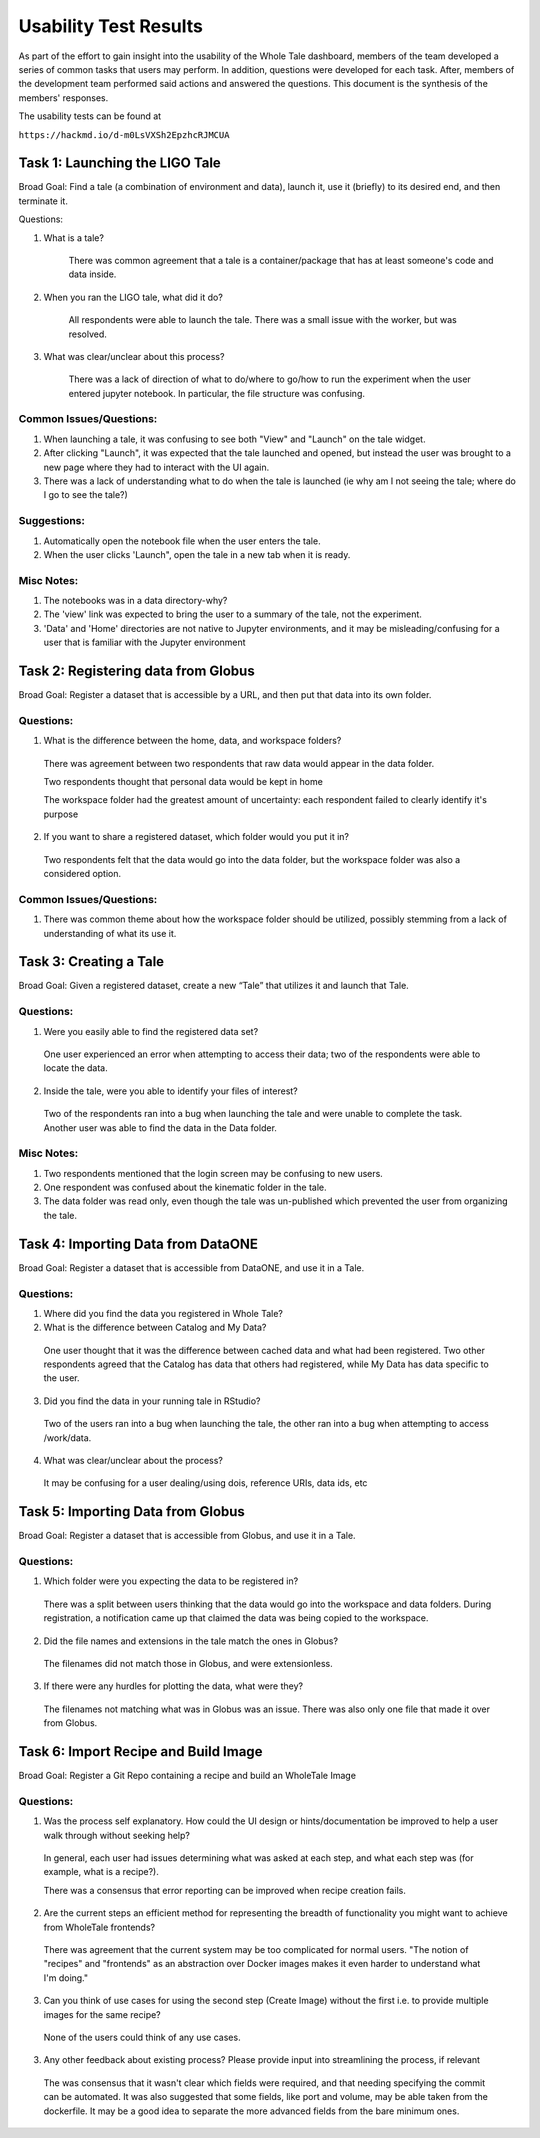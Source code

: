 Usability Test Results
===========================

As part of the effort to gain insight into the usability of the Whole Tale dashboard, members of the team developed a series of common tasks that users may perform. In addition, questions were developed for each task. After, members of the development team performed said actions and answered the questions. This document is the synthesis of the members' responses.

The usability tests can be found at

``https://hackmd.io/d-m0LsVXSh2EpzhcRJMCUA``

Task 1: Launching the LIGO Tale
-------------------------------

Broad Goal: Find a tale (a combination of environment and data), launch it, use it (briefly) to its desired end, and then terminate it.

Questions:

1. What is a tale?

    There was common agreement that a tale is a container/package that has at least someone's code and data inside.
  
2. When you ran the LIGO tale, what did it do?

    All respondents were able to launch the tale. There was a small issue with the worker, but was resolved.

3. What was clear/unclear about this process?

		There was a lack of direction of what to do/where to go/how to run the experiment when the user entered jupyter notebook. In particular, the file structure was confusing.

Common Issues/Questions:
^^^^^^^^^^^^^^^^^^^^^^^^
1. When launching a tale, it was confusing to see both "View" and "Launch" on the tale widget.

2. After clicking "Launch", it was expected that the tale launched and opened, but instead the user was brought to a new page where they had to interact with the UI again.

3. There was a lack of understanding what to do when the tale is launched (ie why am I not seeing the tale; where do I go to see the tale?)

Suggestions:
^^^^^^^^^^^^

1. Automatically open the notebook file when the user enters the tale.

2. When the user clicks 'Launch", open the tale in a new tab when it is ready.

Misc Notes:
^^^^^^^^^^^
1. The notebooks was in a data directory-why?

2. The 'view' link was expected to bring the user to a summary of the tale, not the experiment.

3. 'Data' and 'Home' directories are not native to Jupyter environments, and it may be misleading/confusing for a user that is familiar with the Jupyter environment


Task 2: Registering data from Globus
------------------------------------

Broad Goal: Register a dataset that is accessible by a URL, and then put that data into its own folder.

Questions:
^^^^^^^^^^

1. What is the difference between the home, data, and workspace folders?

  There was agreement between two respondents that raw data would appear in the data folder.

  Two respondents thought that personal data would be kept in home

  The workspace folder had the greatest amount of uncertainty: each respondent failed to clearly identify it's purpose

2. If you want to share a registered dataset, which folder would you put it in?

  Two respondents felt that the data would go into the data folder, but the workspace folder was also a considered option.

Common Issues/Questions:
^^^^^^^^^^^^^^^^^^^^^^^^
1. There was common theme about how the workspace folder should be utilized, possibly stemming from a lack of understanding of what its use it. 


Task 3: Creating a Tale
-----------------------

Broad Goal: Given a registered dataset, create a new “Tale” that utilizes it and launch that Tale.

Questions:
^^^^^^^^^^

1. Were you easily able to find the registered data set?

  One user experienced an error when attempting to access their data; two of the respondents were able to locate the data.

2. Inside the tale, were you able to identify your files of interest?

  Two of the respondents ran into a bug when launching the tale and were unable to complete the task. Another user was able to find the data in the Data folder.

Misc Notes:
^^^^^^^^^^^

1. Two respondents mentioned that the login screen may be confusing to new users.

2. One respondent was confused about the kinematic folder in the tale.

3. The data folder was read only, even though the tale was un-published which prevented the user from organizing the tale. 


Task 4: Importing Data from DataONE
-----------------------------------

Broad Goal: Register a dataset that is accessible from DataONE, and use it in a Tale.

Questions:
^^^^^^^^^^

1. Where did you find the data you registered in Whole Tale?

2. What is the difference between Catalog and My Data?

  One user thought that it was the difference between cached data and what had been registered. Two other respondents agreed that the Catalog has data that others had registered, while My Data has data specific to the user.

3. Did you find the data in your running tale in RStudio?

  Two of the users ran into a bug when launching the tale, the other ran into a bug when attempting to access /work/data.

4. What was clear/unclear about the process?

  It may be confusing for a user dealing/using dois, reference URIs, data ids, etc

Task 5: Importing Data from Globus
----------------------------------

Broad Goal: Register a dataset that is accessible from Globus, and use it in a Tale.

Questions:
^^^^^^^^^^

1. Which folder were you expecting the data to be registered in?

  There was a split between users thinking that the data would go into the workspace and data folders. During registration, a notification came up that claimed the data was being copied to the workspace.

2. Did the file names and extensions in the tale match the ones in Globus?

  The filenames did not match those in Globus, and were extensionless. 

3. If there were any hurdles for plotting the data, what were they?

  The filenames not matching what was in Globus was an issue. There was also only one file that made it over from Globus.

Task 6: Import Recipe and Build Image
-------------------------------------

Broad Goal: Register a Git Repo containing a recipe and build an WholeTale Image

Questions:
^^^^^^^^^^
1. Was the process self explanatory. How could the UI design or hints/documentation be improved to help a user walk through without seeking help?

  In general, each user had issues determining what was asked at each step, and what each step was (for example, what is a recipe?).

  There was a consensus that error reporting can be improved when recipe creation fails.

2. Are the current steps an efficient method for representing the breadth of functionality you might want to achieve from WholeTale frontends?

  There was agreement that the current system may be too complicated for normal users. "The notion of "recipes" and "frontends" as an abstraction over Docker images makes it even harder to understand what I'm doing."

3. Can you think of use cases for using the second step (Create Image) without the first i.e. to provide multiple images for the same recipe?

  None of the users could think of any use cases.

3. Any other feedback about existing process? Please provide input into streamlining the process, if relevant

  The was consensus that it wasn't clear which fields were required, and that needing specifying the commit can be automated.  It was also suggested that some fields, like port and volume, may be able taken from the dockerfile. It may be a good idea to separate the more advanced fields from the bare minimum ones.
